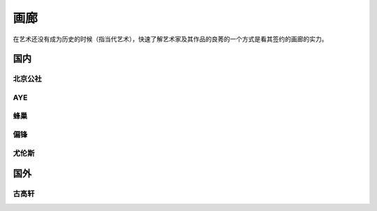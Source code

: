 ====
画廊
====

在艺术还没有成为历史的时候（指当代艺术），快速了解艺术家及其作品的良莠的一个方式是看其签约的画廊的实力。

国内
====

北京公社
--------

.. gallery:: _
   :website: http://www.beijingcommune.com

AYE
---

.. gallery:: _
   :website: http://www.ayegallery.com

蜂巢
----

.. gallery:: _
   :website: http://www.ayegallery.com

偏锋
----

.. gallery:: _
   :website: https://pifo.cn/zh/

尤伦斯
------

.. gallery:: _
   :website: https://ucca.org.cn

国外
====

古高轩
------

.. gallery:: _
